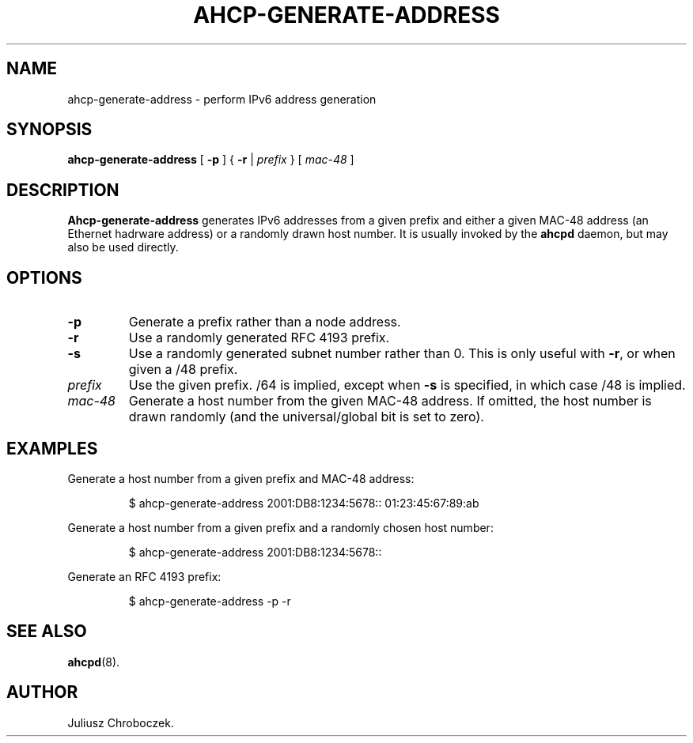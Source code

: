 .TH AHCP-GENERATE-ADDRESS 8
.SH NAME
ahcp\-generate\-address \- perform IPv6 address generation
.SH SYNOPSIS
.B ahcp\-generate\-address
[
.B \-p
] {
.B \-r
|
.I prefix
} [
.I mac\-48
]
.SH DESCRIPTION
.B Ahcp\-generate\-address
generates IPv6 addresses from a given prefix and either a given MAC-48
address (an Ethernet hadrware address) or a randomly drawn host
number.  It is usually invoked by the
.B ahcpd
daemon, but may also be used directly.
.SH OPTIONS
.TP
.B \-p
Generate a prefix rather than a node address.
.TP
.B \-r
Use a randomly generated RFC 4193 prefix.
.TP
.B \-s
Use a randomly generated subnet number rather than 0.  This is only
useful with
.BR \-r ,
or when given a /48 prefix.
.TP
.I prefix
Use the given prefix.  /64 is implied, except when
.B \-s
is specified, in which case /48 is implied.
.TP
.I mac\-48
Generate a host number from the given MAC\-48 address.  If omitted,
the host number is drawn randomly (and the universal/global bit is set
to zero).
.SH EXAMPLES
Generate a host number from a given prefix and MAC-48 address:
.IP
$ ahcp-generate-address 2001:DB8:1234:5678:: 01:23:45:67:89:ab
.PP
Generate a host number from a given prefix and a randomly chosen host number:
.IP
$ ahcp-generate-address 2001:DB8:1234:5678::
.PP
Generate an RFC 4193 prefix:
.IP
$ ahcp-generate-address -p -r
.PP
.SH SEE ALSO
.BR ahcpd (8).
.SH AUTHOR
Juliusz Chroboczek.

